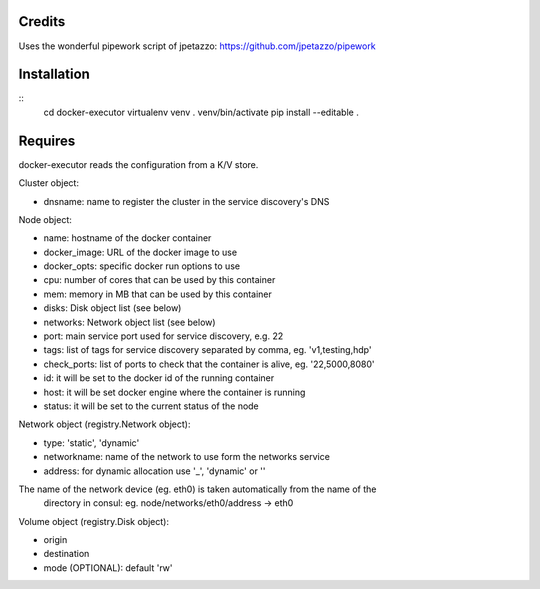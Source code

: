 Credits
-------

Uses the wonderful pipework script of jpetazzo: https://github.com/jpetazzo/pipework

Installation
------------
::
    cd docker-executor
    virtualenv venv
    . venv/bin/activate
    pip install --editable .

Requires
--------
docker-executor reads the configuration from a K/V store.

Cluster object:

- dnsname: name to register the cluster in the service discovery's DNS

Node object:

- name: hostname of the docker container
- docker_image: URL of the docker image to use
- docker_opts: specific docker run options to use
- cpu: number of cores that can be used by this container
- mem: memory in MB that can be used by this container
- disks: Disk object list (see below)
- networks: Network object list (see below)
- port: main service port used for service discovery, e.g. 22
- tags: list of tags for service discovery separated by comma, eg. 'v1,testing,hdp'
- check_ports: list of ports to check that the container is alive, eg. '22,5000,8080'
- id: it will be set to the docker id of the running container
- host: it will be set docker engine where the container is running
- status: it will be set to the current status of the node

Network object (registry.Network object):

- type: 'static', 'dynamic'
- networkname: name of the network to use form the networks service
- address: for dynamic allocation use '_', 'dynamic' or ''

The name of the network device (eg. eth0) is taken automatically from the name of the
  directory in consul: eg. node/networks/eth0/address -> eth0

Volume object (registry.Disk object):

- origin
- destination
- mode (OPTIONAL): default 'rw'
